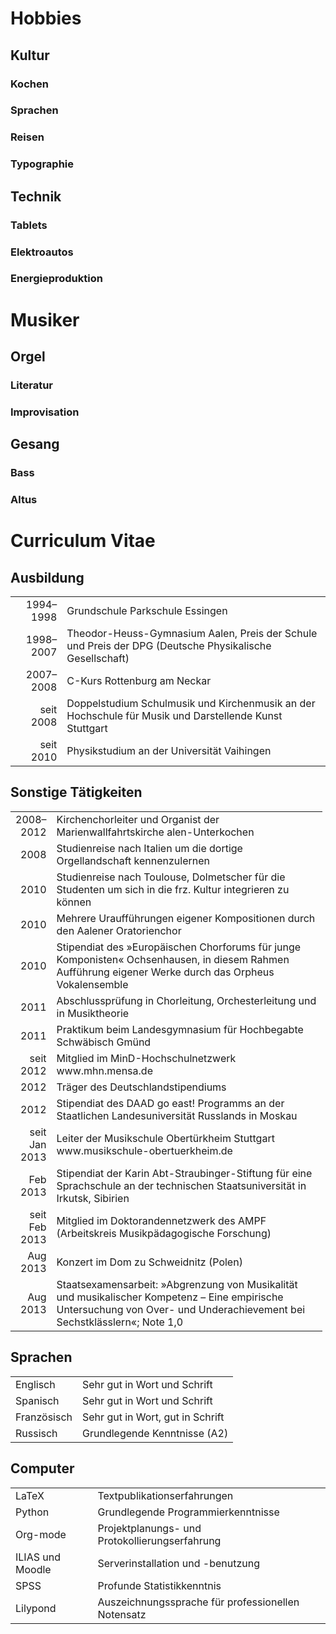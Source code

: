 #+BEGIN_COMMENT
---
layout: default
title: Über mich
---
#+END_COMMENT

* Hobbies
** Kultur
*** Kochen
*** Sprachen
*** Reisen
*** Typographie
** Technik
*** Tablets
*** Elektroautos
*** Energieproduktion
* Musiker
** Orgel
*** Literatur
*** Improvisation
** Gesang
*** Bass
*** Altus
* Curriculum Vitae
** Ausbildung                                                                                                           
|-----------+---------------------------------------------------------------------------------------------------------|
|       <r> |                                                                                                         |
| 1994–1998 | Grundschule Parkschule Essingen                                                                         |
| 1998–2007 | Theodor-Heuss-Gymnasium Aalen, Preis der Schule und Preis der DPG (Deutsche Physikalische Gesellschaft) |
| 2007–2008 | C-Kurs Rottenburg am Neckar                                                                             |
| seit 2008 | Doppelstudium Schulmusik und Kirchenmusik an der Hochschule für Musik und Darstellende Kunst Stuttgart  |
| seit 2010 | Physikstudium an der Universität Vaihingen                                                              |
|-----------+---------------------------------------------------------------------------------------------------------|

** Sonstige Tätigkeiten
|---------------+----------------------------------------------------------------------------------|
|           <r> | <80>                                                                             |
|     2008–2012 | Kirchenchorleiter und Organist der Marienwallfahrtskirche alen-Unterkochen       |
|          2008 | Studienreise nach Italien um die dortige Orgellandschaft kennenzulernen          |
|          2010 | Studienreise nach Toulouse, Dolmetscher für die Studenten um sich in die frz. Kultur integrieren zu können |
|          2010 | Mehrere Uraufführungen eigener Kompositionen durch den Aalener Oratorienchor     |
|          2010 | Stipendiat des »Europäischen Chorforums für junge Komponisten« Ochsenhausen, in diesem Rahmen Aufführung eigener Werke durch das Orpheus Vokalensemble |
|          2011 | Abschlussprüfung in Chorleitung, Orchesterleitung und in Musiktheorie            |
|          2011 | Praktikum beim Landesgymnasium für Hochbegabte Schwäbisch Gmünd                  |
|     seit 2012 | Mitglied im MinD-Hochschulnetzwerk www.mhn.mensa.de                              |
|          2012 | Träger des Deutschlandstipendiums                                                |
|          2012 | Stipendiat des DAAD go east! Programms an der Staatlichen Landesuniversität Russlands in Moskau |
| seit Jan 2013 | Leiter der Musikschule Obertürkheim Stuttgart www.musikschule-obertuerkheim.de   |
|      Feb 2013 | Stipendiat der Karin Abt-Straubinger-Stiftung für eine Sprachschule an der technischen Staatsuniversität in Irkutsk, Sibirien |
| seit Feb 2013 | Mitglied im Doktorandennetzwerk des AMPF (Arbeitskreis Musikpädagogische Forschung) |
|      Aug 2013 | Konzert im Dom zu Schweidnitz (Polen)                                            |
|      Aug 2013 | Staatsexamensarbeit: »Abgrenzung von Musikalität und musikalischer Kompetenz – Eine empirische Untersuchung von Over- und Underachievement bei Sechstklässlern«; Note 1,0 |
|---------------+----------------------------------------------------------------------------------|

** Sprachen
|-------------+----------------------------------|
| Englisch    | Sehr gut in Wort und Schrift     |
| Spanisch    | Sehr gut in Wort und Schrift     |
| Französisch | Sehr gut in Wort, gut in Schrift |
| Russisch    | Grundlegende Kenntnisse (A2)     |
|-------------+----------------------------------|

** Computer
|------------------+----------------------------------------------------|
| LaTeX            | Textpublikationserfahrungen                        |
| Python           | Grundlegende Programmierkenntnisse                 |
| Org-mode         | Projektplanungs- und Protokollierungserfahrung     |
| ILIAS und Moodle | Serverinstallation und -benutzung                  |
| SPSS             | Profunde Statistikkenntnis                         |
| Lilypond         | Auszeichnungssprache für professionellen Notensatz |
|------------------+----------------------------------------------------|










